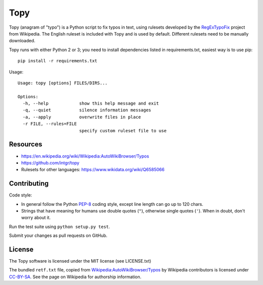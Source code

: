Topy
====

Topy (anagram of "typo") is a Python script to fix typos in text, using rulesets developed by the RegExTypoFix_ project
from Wikipedia. The English ruleset is included with Topy and is used by default. Different rulesets need to be manually
downloaded.

.. _RegExTypoFix: https://en.wikipedia.org/wiki/Wikipedia:AutoWikiBrowser/Typos

Topy runs with either Python 2 or 3; you need to install dependencies listed in requirements.txt, easiest way is to use
pip::

    pip install -r requirements.txt

Usage::

    Usage: topy [options] FILES/DIRS...

    Options:
      -h, --help            show this help message and exit
      -q, --quiet           silence information messages
      -a, --apply           overwrite files in place
      -r FILE, --rules=FILE
                            specify custom ruleset file to use


Resources
---------

* https://en.wikipedia.org/wiki/Wikipedia:AutoWikiBrowser/Typos
* https://github.com/intgr/topy
* Rulesets for other languages: https://www.wikidata.org/wiki/Q6585066

Contributing
------------

Code style:

* In general follow the Python PEP-8_ coding style, except line length can go up to 120 chars.
* Strings that have meaning for humans use double quotes (``"``), otherwise single quotes (``'``). When in doubt, don't
  worry about it.

Run the test suite using ``python setup.py test``.

Submit your changes as pull requests on GitHub.

.. _PEP-8: https://www.python.org/dev/peps/pep-0008/

License
-------

The Topy software is licensed under the MIT license (see LICENSE.txt)

The bundled ``retf.txt`` file, copied from `Wikipedia:AutoWikiBrowser/Typos`_ by Wikipedia contributors is licensed
under CC-BY-SA_. See the page on Wikipedia for authorship information.

.. _`Wikipedia:AutoWikiBrowser/Typos`: https://en.wikipedia.org/wiki/Wikipedia:AutoWikiBrowser/Typos
.. _CC-BY-SA: https://creativecommons.org/licenses/by-sa/3.0/

